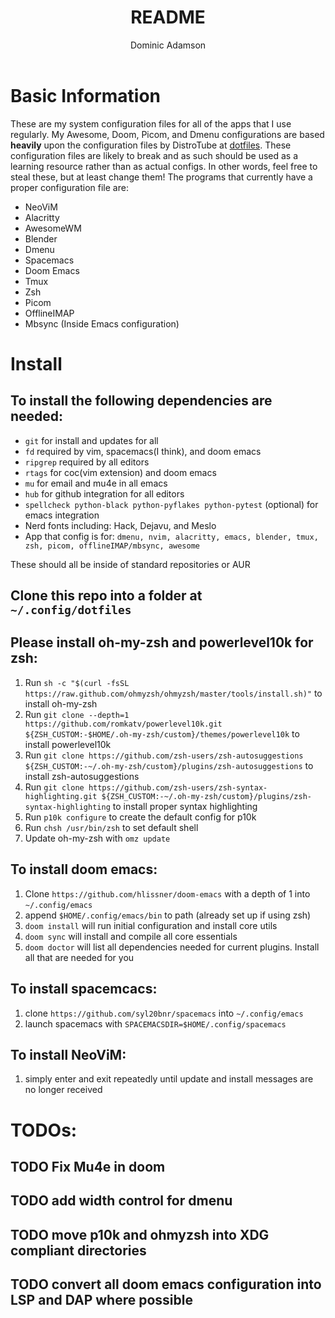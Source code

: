 #+TITLE: README
#+DESCRIPTION: Configuration files for all apps I use
#+AUTHOR: Dominic Adamson

* Basic Information
 These are my system configuration files for all of the apps that I use regularly. My Awesome, Doom, Picom, and Dmenu configurations are based *heavily* upon the configuration files by DistroTube at [[https://gitlab.com/dwt1/dotfiles][dotfiles]]. These configuration files are likely to break and as such should be used as a learning resource rather than as actual configs. In other words, feel free to steal these, but at least change them!
 The programs that currently have a proper configuration file are:
+ NeoViM
+ Alacritty
+ AwesomeWM
+ Blender
+ Dmenu
+ Spacemacs
+ Doom Emacs
+ Tmux
+ Zsh
+ Picom
+ OfflineIMAP
+ Mbsync (Inside Emacs configuration)

* Install
** To install the following dependencies are needed:
+ =git= for install and updates for all
+ =fd= required by vim, spacemacs(I think), and doom emacs
+ =ripgrep= required by all editors
+ =rtags= for coc(vim extension) and doom emacs
+ =mu= for email and mu4e in all emacs
+ =hub= for github integration for all editors
+ =spellcheck python-black python-pyflakes python-pytest= (optional) for emacs integration
+ Nerd fonts including: Hack, Dejavu, and Meslo
+ App that config is for: =dmenu, nvim, alacritty, emacs, blender, tmux, zsh, picom, offlineIMAP/mbsync, awesome=

These should all be inside of standard repositories or AUR

** Clone this repo into a folder at =~/.config/dotfiles=
** Please install oh-my-zsh and powerlevel10k for zsh:
1. Run =sh -c "$(curl -fsSL https://raw.github.com/ohmyzsh/ohmyzsh/master/tools/install.sh)"= to install oh-my-zsh
2. Run =git clone --depth=1 https://github.com/romkatv/powerlevel10k.git ${ZSH_CUSTOM:-$HOME/.oh-my-zsh/custom}/themes/powerlevel10k= to install powerlevel10k
3. Run =git clone https://github.com/zsh-users/zsh-autosuggestions ${ZSH_CUSTOM:-~/.oh-my-zsh/custom}/plugins/zsh-autosuggestions= to install zsh-autosuggestions
4. Run =git clone https://github.com/zsh-users/zsh-syntax-highlighting.git ${ZSH_CUSTOM:-~/.oh-my-zsh/custom}/plugins/zsh-syntax-highlighting= to install proper syntax highlighting
5. Run =p10k configure= to create the default config for p10k
6. Run =chsh /usr/bin/zsh= to set default shell
7. Update oh-my-zsh with =omz update=
** To install doom emacs:
1. Clone =https://github.com/hlissner/doom-emacs= with a depth of 1 into =~/.config/emacs=
2. append =$HOME/.config/emacs/bin= to path (already set up if using zsh)
3. =doom install= will run initial configuration and install core utils
4. =doom sync= will install and compile all core essentials
5. =doom doctor= will list all dependencies needed for current plugins. Install all that are needed for you
** To install spacemcacs:
1. clone =https://github.com/syl20bnr/spacemacs= into =~/.config/emacs=
2. launch spacemacs with =SPACEMACSDIR=$HOME/.config/spacemacs=
** To install NeoViM:
1. simply enter and exit repeatedly until update and install messages are no longer received

* TODOs:
** TODO Fix Mu4e in doom
** TODO add width control for dmenu
** TODO move p10k and ohmyzsh into XDG compliant directories
** TODO convert all doom emacs configuration into LSP and DAP where possible
